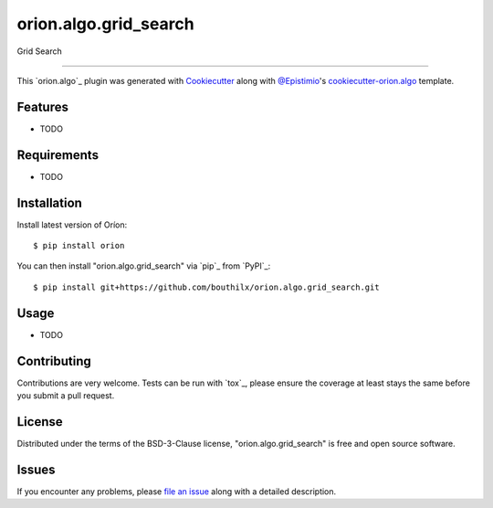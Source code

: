 ======================
orion.algo.grid_search
======================


.. |pypi| image:: https://img.shields.io/pypi/v/orion.algo.grid_search
    :target: https://pypi.python.org/pypi/orion.algo.grid_search
    :alt: Current PyPi Version

.. |py_versions| image:: https://img.shields.io/pypi/pyversions/orion.algo.grid_search.svg
    :target: https://pypi.python.org/pypi/orion.algo.grid_search
    :alt: Supported Python Versions

.. |license| image:: https://img.shields.io/badge/License-BSD%203--Clause-blue.svg
    :target: https://opensource.org/licenses/BSD-3-Clause
    :alt: BSD 3-clause license

.. |rtfd| image:: https://readthedocs.org/projects/orion.algo.grid_search/badge/?version=latest
    :target: https://orion.algo-grid_search.readthedocs.io/en/latest/?badge=latest
    :alt: Documentation Status

.. |codecov| image:: https://codecov.io/gh/bouthilx/orion.algo.grid_search/branch/master/graph/badge.svg
    :target: https://codecov.io/gh/bouthilx/orion.algo.grid_search
    :alt: Codecov Report

.. |travis| image:: https://travis-ci.org/bouthilx/orion.algo.grid_search.svg?branch=master
    :target: https://travis-ci.org/bouthilx/orion.algo.grid_search
    :alt: Travis tests


Grid Search


----

This `orion.algo`_ plugin was generated with `Cookiecutter`_ along with `@Epistimio`_'s `cookiecutter-orion.algo`_ template.


Features
--------

* TODO


Requirements
------------

* TODO


Installation
------------

Install latest version of Oríon::

    $ pip install orion

You can then install "orion.algo.grid_search" via `pip`_ from `PyPI`_::

    $ pip install git+https://github.com/bouthilx/orion.algo.grid_search.git

Usage
-----

* TODO

Contributing
------------
Contributions are very welcome. Tests can be run with `tox`_, please ensure
the coverage at least stays the same before you submit a pull request.

License
-------

Distributed under the terms of the BSD-3-Clause license,
"orion.algo.grid_search" is free and open source software.


Issues
------

If you encounter any problems, please `file an issue`_ along with a detailed description.

.. _`Cookiecutter`: https://github.com/audreyr/cookiecutter
.. _`@Epistimio`: https://github.com/Epistimio
.. _`GNU GPL v3.0`: http://www.gnu.org/licenses/gpl-3.0.txt
.. _`cookiecutter-orion.algo`: https://github.com/Epistimio/cookiecutter-orion.algo
.. _`file an issue`: https://github.com/bouthilx/cookiecutter-orion.algo.grid_search/issues
.. _`orion`: https://github.com/Epistimio/orion
